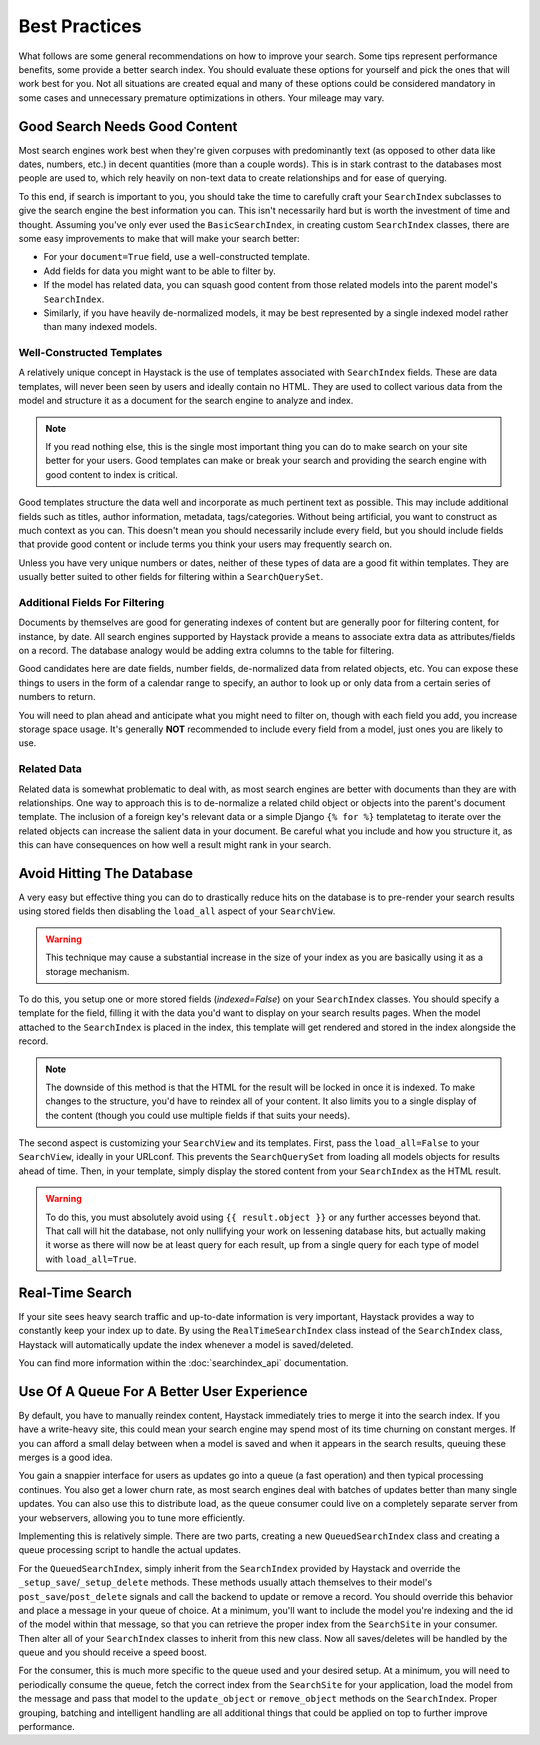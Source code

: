 .. _ref-best-practices:

==============
Best Practices
==============

What follows are some general recommendations on how to improve your search.
Some tips represent performance benefits, some provide a better search index.
You should evaluate these options for yourself and pick the ones that will
work best for you. Not all situations are created equal and many of these
options could be considered mandatory in some cases and unnecessary premature
optimizations in others. Your mileage may vary.


Good Search Needs Good Content
==============================

Most search engines work best when they're given corpuses with predominantly
text (as opposed to other data like dates, numbers, etc.) in decent quantities
(more than a couple words). This is in stark contrast to the databases most
people are used to, which rely heavily on non-text data to create relationships
and for ease of querying.

To this end, if search is important to you, you should take the time to
carefully craft your ``SearchIndex`` subclasses to give the search engine the
best information you can. This isn't necessarily hard but is worth the
investment of time and thought. Assuming you've only ever used the
``BasicSearchIndex``, in creating custom ``SearchIndex`` classes, there are
some easy improvements to make that will make your search better:

* For your ``document=True`` field, use a well-constructed template.
* Add fields for data you might want to be able to filter by.
* If the model has related data, you can squash good content from those
  related models into the parent model's ``SearchIndex``.
* Similarly, if you have heavily de-normalized models, it may be best
  represented by a single indexed model rather than many indexed models.

Well-Constructed Templates
--------------------------

A relatively unique concept in Haystack is the use of templates associated with
``SearchIndex`` fields. These are data templates, will never been seen by users
and ideally contain no HTML. They are used to collect various data from the
model and structure it as a document for the search engine to analyze and index.

.. note::

    If you read nothing else, this is the single most important thing you can
    do to make search on your site better for your users. Good templates can
    make or break your search and providing the search engine with good content
    to index is critical.

Good templates structure the data well and incorporate as much pertinent text
as possible. This may include additional fields such as titles, author
information, metadata, tags/categories. Without being artificial, you want to
construct as much context as you can. This doesn't mean you should necessarily
include every field, but you should include fields that provide good content
or include terms you think your users may frequently search on.

Unless you have very unique numbers or dates, neither of these types of data
are a good fit within templates. They are usually better suited to other
fields for filtering within a ``SearchQuerySet``.

Additional Fields For Filtering
-------------------------------

Documents by themselves are good for generating indexes of content but are
generally poor for filtering content, for instance, by date. All search engines
supported by Haystack provide a means to associate extra data as
attributes/fields on a record. The database analogy would be adding extra
columns to the table for filtering.

Good candidates here are date fields, number fields, de-normalized data from
related objects, etc. You can expose these things to users in the form of a
calendar range to specify, an author to look up or only data from a certain
series of numbers to return.

You will need to plan ahead and anticipate what you might need to filter on,
though with each field you add, you increase storage space usage. It's generally
**NOT** recommended to include every field from a model, just ones you are
likely to use.

Related Data
------------

Related data is somewhat problematic to deal with, as most search engines are
better with documents than they are with relationships. One way to approach this
is to de-normalize a related child object or objects into the parent's document
template. The inclusion of a foreign key's relevant data or a simple Django
``{% for %}`` templatetag to iterate over the related objects can increase the
salient data in your document. Be careful what you include and how you structure
it, as this can have consequences on how well a result might rank in your
search.


Avoid Hitting The Database
==========================

A very easy but effective thing you can do to drastically reduce hits on the
database is to pre-render your search results using stored fields then disabling
the ``load_all`` aspect of your ``SearchView``.

.. warning::

    This technique may cause a substantial increase in the size of your index
    as you are basically using it as a storage mechanism.

To do this, you setup one or more stored fields (`indexed=False`) on your
``SearchIndex`` classes. You should specify a template for the field, filling it
with the data you'd want to display on your search results pages. When the model
attached to the ``SearchIndex`` is placed in the index, this template will get
rendered and stored in the index alongside the record.

.. note::

    The downside of this method is that the HTML for the result will be locked
    in once it is indexed. To make changes to the structure, you'd have to
    reindex all of your content. It also limits you to a single display of the
    content (though you could use multiple fields if that suits your needs).

The second aspect is customizing your ``SearchView`` and its templates. First,
pass the ``load_all=False`` to your ``SearchView``, ideally in your URLconf.
This prevents the ``SearchQuerySet`` from loading all models objects for results
ahead of time. Then, in your template, simply display the stored content from
your ``SearchIndex`` as the HTML result.

.. warning::

    To do this, you must absolutely avoid using ``{{ result.object }}`` or any
    further accesses beyond that. That call will hit the database, not only
    nullifying your work on lessening database hits, but actually making it
    worse as there will now be at least query for each result, up from a single
    query for each type of model with ``load_all=True``.


Real-Time Search
================

If your site sees heavy search traffic and up-to-date information is very important,
Haystack provides a way to constantly keep your index up to date. By using the
``RealTimeSearchIndex`` class instead of the ``SearchIndex`` class, Haystack will
automatically update the index whenever a model is saved/deleted.

You can find more information within the :doc:`searchindex_api` documentation.


Use Of A Queue For A Better User Experience
===========================================

By default, you have to manually reindex content, Haystack immediately tries to merge
it into the search index. If you have a write-heavy site, this could mean your
search engine may spend most of its time churning on constant merges. If you can 
afford a small delay between when a model is saved and when it appears in the 
search results, queuing these merges is a good idea.

You gain a snappier interface for users as updates go into a queue (a fast
operation) and then typical processing continues. You also get a lower churn
rate, as most search engines deal with batches of updates better than many
single updates. You can also use this to distribute load, as the queue consumer
could live on a completely separate server from your webservers, allowing you
to tune more efficiently.

Implementing this is relatively simple. There are two parts, creating a new
``QueuedSearchIndex`` class and creating a queue processing script to handle the
actual updates.

For the ``QueuedSearchIndex``, simply inherit from the ``SearchIndex`` provided
by Haystack and override the ``_setup_save``/``_setup_delete`` methods. These
methods usually attach themselves to their model's ``post_save``/``post_delete``
signals and call the backend to update or remove a record. You should override 
this behavior and place a message in your queue of choice. At a minimum, you'll 
want to include the model you're indexing and the id of the model within that 
message, so that you can retrieve the proper index from the ``SearchSite`` in 
your consumer. Then alter all of your ``SearchIndex`` classes to inherit from 
this new class. Now all saves/deletes will be handled by the queue and you 
should receive a speed boost.

For the consumer, this is much more specific to the queue used and your desired 
setup. At a minimum, you will need to periodically consume the queue, fetch the 
correct index from the ``SearchSite`` for your application, load the model from 
the message and pass that model to the ``update_object`` or ``remove_object`` 
methods on the ``SearchIndex``. Proper grouping, batching and intelligent 
handling are all additional things that could be applied on top to further 
improve performance.

